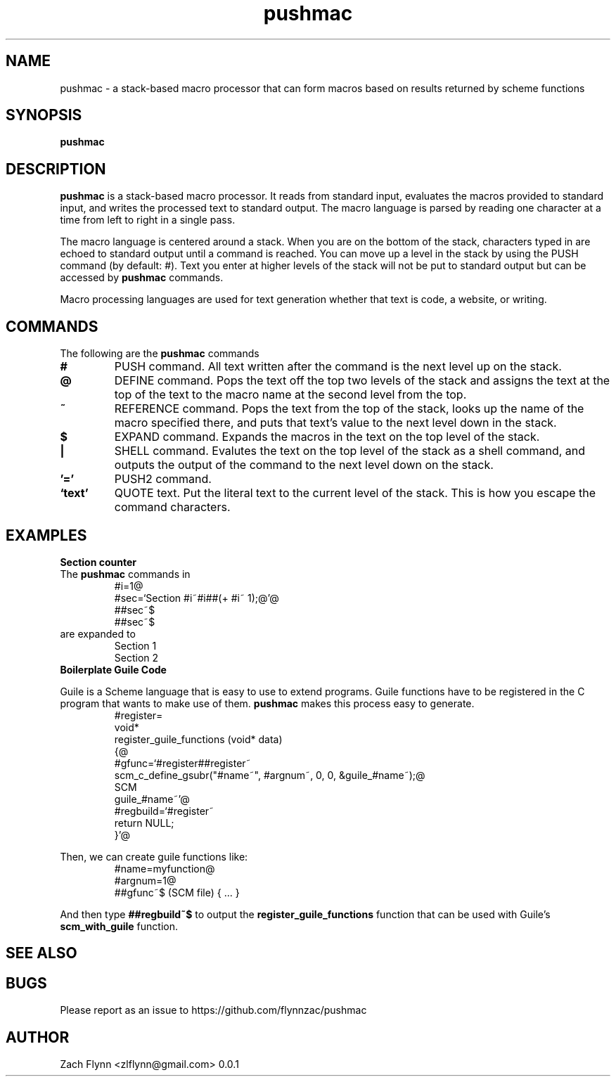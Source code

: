 

.TH pushmac 1 2019-03-03 
.SH NAME
pushmac \- a stack-based macro processor that can form macros based on results returned by scheme functions
.SH SYNOPSIS 
.B pushmac

.SH DESCRIPTION 
.B pushmac
is a stack-based macro processor.  It reads from standard input, evaluates the macros provided to standard input, and writes the processed text to standard output.  The macro language is parsed by reading one character at a time from left to right in a single pass.

.LP
The macro language is centered around a stack.  When you are on the bottom of the stack, characters typed in are echoed to standard output until a command is reached.  You can move up a level in the stack by using the PUSH command (by default: #).  Text you enter at higher levels of the stack will not be put to standard output but can be accessed by 
.B pushmac
commands.

.LP
Macro processing languages are used for text generation whether that text is code, a website, or writing.

.SH COMMANDS

The following are the 
.B pushmac
commands
.TP
.BR #
PUSH command.  All text written after the command is the next level up on the stack.
.TP
.BR @
DEFINE command.  Pops the text off the top two levels of the stack and assigns the text at the top of the text to the macro name at the second level from the top.
.TP
.BR ~
REFERENCE command.  Pops the text from the top of the stack, looks up the name of the macro specified there, and puts that text's value to the next level down in the stack.
.TP
.BR $
EXPAND command.  Expands the macros in the text on the top level of the stack.
.TP
.BR |
SHELL command.  Evalutes the text on the top level of the stack as a shell command, and outputs the output of the command to the next level down on the stack.
.TP
.BR '='
PUSH2 command. 
.TP
.BR `text'
QUOTE text.  Put the literal text to the current level of the stack.  This is how you escape the command characters.

.SH EXAMPLES
.LP
.BR "Section counter"
.br
The 
.B pushmac
commands in
.RS
#i=1@
.br
#sec=`Section #i~#i##(+ #i~ 1);@'@
.br
##sec~$
.br
##sec~$
.RE
are expanded to
.RS
Section 1
.br
Section 2
.RE
.BR "Boilerplate Guile Code"

Guile is a Scheme language that is easy to use to extend programs. Guile functions have to be registered in the C program that wants to make use of them. 
.B pushmac
makes this process easy to generate.  
.RS
  #register=
.br
  void*
.br
  register_guile_functions (void* data)
.br  
  {@
.br  
  #gfunc=`#register##register~
.br  
  scm_c_define_gsubr("#name~", #argnum~, 0, 0, &guile_#name~);@
.br
  SCM
.br
  guile_#name~'@
.br  
  #regbuild=`#register~
.br  
.br
  return NULL;
.br  
  }'@
.RE

Then, we can create guile functions like:
.RS
    #name=myfunction@
.br
    #argnum=1@
.br    
    ##gfunc~$ (SCM file) { ... }
.RE

And then type
.B "##regbuild~$"
to output the
.B register_guile_functions
function that can be used with Guile's
.B scm_with_guile
function.
.SH "SEE ALSO"
.SH BUGS
.TP
Please report as an issue to https://github.com/flynnzac/pushmac
.SH AUTHOR
Zach Flynn <zlflynn@gmail.com>
0.0.1
